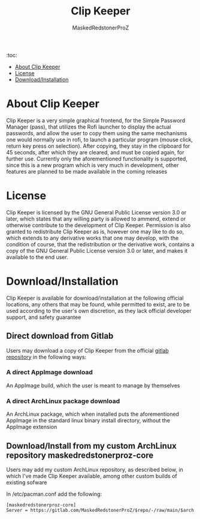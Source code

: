 #+TITLE: Clip Keeper
#+AUTHOR: MaskedRedstonerProZ
#+EMAIL: maskedredstonerproz@gmail.com
#+DESCRIPTION: Very simple rofi frontend for pass

:toc:
- [[#about-clip-keeper][About Clip Keeper]]
- [[#license][License]]
- [[#download/installation][Download/Installation]]


* About Clip Keeper
Clip Keeper is a very simple graphical frontend, for the Simple Password Manager (pass), that utilizes the Rofi launcher to display the actual passwords, and allow the user to copy them using the same mechanisms one would normally use in rofi, to launch a particular program (mouse click, return key press on selection). After copying, they stay in the clipboard for 45 seconds, after which they are cleared, and must be copied again, for further use. Currently only the aforementioned functionality is supported, since this is a new program which is very much in development, other features are planned to be made available in the coming releases

* License
Clip Keeper is licensed by the GNU General Public License version 3.0 or later, which states that any willing party is allowed to ammend, extend or otherwise contribute to the development of Clip Keeper. Permission is also granted to redistribute Clip Keeper as is, however one may like to do so, which extends to any derivative works that one may develop, with the condition of course, that the redistribution or the derivative work, contains a copy of the GNU General Public License version 3.0 or later, and makes it available to the end user.

* Download/Installation
Clip Keeper is available for download/installation at the following official locations, any others that may be found, while permitted to exist, are to be used according to the user's own discretion, as they lack official developer support, and safety guarantee
** Direct download from Gitlab
Users may download a copy of Clip Keeper from the official [[https://gitlab.com/MaskedRedstonerProZ/clip-keeper][gitlab repository]] in the following ways:
*** A direct AppImage download
An AppImage build, which the user is meant to manage by themselves
*** A direct ArchLinux package download
An ArchLinux package, which when installed puts the aforementioned AppImage in the standard linux binary install directory, without the AppImage extension
** Download/Install from my custom ArchLinux repository maskedredstonerproz-core
Users may add my custom ArchLinux repository, as described below, in which I've made Clip Keeper available, among other custom builds of existing sofware

In /etc/pacman.conf add the following:
#+BEGIN_SRC
[maskedredstonerproz-core]
Server = https://gitlab.com/MaskedRedstonerProZ/$repo/-/raw/main/$arch
#+END_SRC
